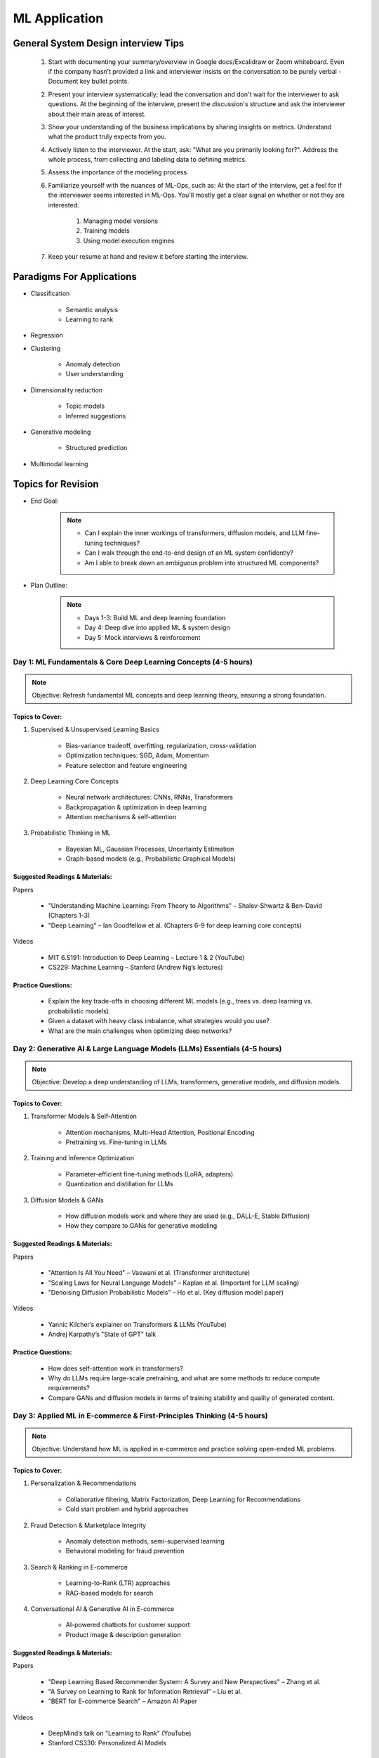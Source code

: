 ################################################################################
ML Application
################################################################################
********************************************************************************
General System Design interview Tips 
********************************************************************************
	#. Start with documenting your summary/overview in Google docs/Excalidraw or Zoom whiteboard. Even if the company hasn’t provided a link and interviewer insists on the conversation to be purely verbal - Document key bullet points. 
	#. Present your interview systematically; lead the conversation and don't wait for the interviewer to ask questions. At the beginning of the interview, present the discussion's structure and ask the interviewer about their main areas of interest. 
	#. Show your understanding of the business implications by sharing insights on metrics. Understand what the product truly expects from you. 
	#. Actively listen to the interviewer. At the start, ask: "What are you primarily looking for?". Address the whole process, from collecting and labeling data to defining metrics. 
	#. Assess the importance of the modeling process. 
	#. Familiarize yourself with the nuances of ML-Ops, such as: At the start of the interview, get a feel for if the interviewer seems interested in ML-Ops. You'll mostly get a clear signal on whether or not they are interested. 

		#. Managing model versions 
		#. Training models 
		#. Using model execution engines 
	#. Keep your resume at hand and review it before starting the interview.

********************************************************************************
Paradigms For Applications
********************************************************************************
* Classification 

	* Semantic analysis 
	* Learning to rank 
* Regression 
* Clustering 

	* Anomaly detection 
	* User understanding
* Dimensionality reduction 

	* Topic models
	* Inferred suggestions
* Generative modeling 

	* Structured prediction
* Multimodal learning

********************************************************************************
Topics for Revision
********************************************************************************
* End Goal:  

	.. note::
	
		- Can I explain the inner workings of transformers, diffusion models, and LLM fine-tuning techniques?  
		- Can I walk through the end-to-end design of an ML system confidently?  
		- Am I able to break down an ambiguous problem into structured ML components?  

* Plan Outline:  

	.. note::
	
		- Days 1-3: Build ML and deep learning foundation  
		- Day 4: Deep dive into applied ML & system design  
		- Day 5: Mock interviews & reinforcement  

Day 1: ML Fundamentals & Core Deep Learning Concepts (4-5 hours)  
================================================================================
.. note::
	Objective: Refresh fundamental ML concepts and deep learning theory, ensuring a strong foundation.  

Topics to Cover:  
--------------------------------------------------------------------------------
1. Supervised & Unsupervised Learning Basics  

	- Bias-variance tradeoff, overfitting, regularization, cross-validation  
	- Optimization techniques: SGD, Adam, Momentum  
	- Feature selection and feature engineering  
2. Deep Learning Core Concepts  

	- Neural network architectures: CNNs, RNNs, Transformers  
	- Backpropagation & optimization in deep learning  
	- Attention mechanisms & self-attention  
3. Probabilistic Thinking in ML  

	- Bayesian ML, Gaussian Processes, Uncertainty Estimation  
	- Graph-based models (e.g., Probabilistic Graphical Models)  

Suggested Readings & Materials:  
--------------------------------------------------------------------------------
Papers  

	- "Understanding Machine Learning: From Theory to Algorithms" – Shalev-Shwartz & Ben-David (Chapters 1-3)  
	- "Deep Learning" – Ian Goodfellow et al. (Chapters 6-9 for deep learning core concepts)  
Videos  

	- MIT 6.S191: Introduction to Deep Learning – Lecture 1 & 2 (YouTube)  
	- CS229: Machine Learning – Stanford (Andrew Ng’s lectures)  

Practice Questions:  
--------------------------------------------------------------------------------
	- Explain the key trade-offs in choosing different ML models (e.g., trees vs. deep learning vs. probabilistic models).  
	- Given a dataset with heavy class imbalance, what strategies would you use?  
	- What are the main challenges when optimizing deep networks? 

Day 2: Generative AI & Large Language Models (LLMs) Essentials (4-5 hours)  
================================================================================
.. note::
	Objective: Develop a deep understanding of LLMs, transformers, generative models, and diffusion models.  

Topics to Cover:  
--------------------------------------------------------------------------------
1. Transformer Models & Self-Attention  

	- Attention mechanisms, Multi-Head Attention, Positional Encoding  
	- Pretraining vs. Fine-tuning in LLMs  
2. Training and Inference Optimization  

	- Parameter-efficient fine-tuning methods (LoRA, adapters)  
	- Quantization and distillation for LLMs  
3. Diffusion Models & GANs  

	- How diffusion models work and where they are used (e.g., DALL-E, Stable Diffusion)  
	- How they compare to GANs for generative modeling  

Suggested Readings & Materials:  
--------------------------------------------------------------------------------
Papers  

	- "Attention Is All You Need" – Vaswani et al. (Transformer architecture)  
	- "Scaling Laws for Neural Language Models" – Kaplan et al. (Important for LLM scaling)  
	- "Denoising Diffusion Probabilistic Models" – Ho et al. (Key diffusion model paper)  
Videos  

	- Yannic Kilcher’s explainer on Transformers & LLMs (YouTube)  
	- Andrej Karpathy’s "State of GPT" talk  

Practice Questions:  
--------------------------------------------------------------------------------
	- How does self-attention work in transformers?  
	- Why do LLMs require large-scale pretraining, and what are some methods to reduce compute requirements?  
	- Compare GANs and diffusion models in terms of training stability and quality of generated content.  

Day 3: Applied ML in E-commerce & First-Principles Thinking  (4-5 hours)  
================================================================================
.. note::
	Objective: Understand how ML is applied in e-commerce and practice solving open-ended ML problems.  

Topics to Cover:  
--------------------------------------------------------------------------------
1. Personalization & Recommendations  

	- Collaborative filtering, Matrix Factorization, Deep Learning for Recommendations  
	- Cold start problem and hybrid approaches  
2. Fraud Detection & Marketplace Integrity  

	- Anomaly detection methods, semi-supervised learning  
	- Behavioral modeling for fraud prevention  
3. Search & Ranking in E-commerce  

	- Learning-to-Rank (LTR) approaches  
	- RAG-based models for search  
4. Conversational AI & Generative AI in E-commerce  

	- AI-powered chatbots for customer support  
	- Product image & description generation  

Suggested Readings & Materials:  
--------------------------------------------------------------------------------
Papers  

	- "Deep Learning Based Recommender System: A Survey and New Perspectives" – Zhang et al.  
	- "A Survey on Learning to Rank for Information Retrieval" – Liu et al.  
	- "BERT for E-commerce Search" – Amazon AI Paper  

Videos  

	- DeepMind’s talk on "Learning to Rank" (YouTube)  
	- Stanford CS330: Personalized AI Models  

Practice Questions:  
--------------------------------------------------------------------------------
	- How would you design a ranking algorithm for a search engine?  
	- Suppose an e-commerce company wants to detect fraud in seller transactions. What approach would you take?  
	- How can generative AI be used to automate product catalog generation?  

Day 4 (Weekend): End-to-End ML System Design & Case Studies  (8+ hours)  
================================================================================
.. note::
	Objective: Work on end-to-end ML system design, focusing on real-world case studies.  

Topics to Cover:  
--------------------------------------------------------------------------------
1. ML System Design Framework  

	- Problem formulation, data pipeline, model selection, serving infrastructure  
	- Latency vs. Accuracy trade-offs in production systems  
2. Scaling ML Systems for Millions of Users  

	- Distributed training & inference optimization  
	- Model monitoring & retraining strategies  
3. Applied ML Case Studies  

	- End-to-end design of a large-scale recommendation system  
	- ML-based fraud detection pipeline  
	- Building a generative AI-based product description generator  

Suggested Readings & Materials:  
--------------------------------------------------------------------------------
Papers  

	- "Machine Learning: The High-Interest Credit Card of Technical Debt" – Sculley et al.  
	- "TFX: A TensorFlow-Based Production-Scale Machine Learning Platform" – Baylor et al.  
Videos  

	- ML System Design - Stanford CS329S  
	- Chip Huyen’s talk on ML in Production  

Practice Questions:  
--------------------------------------------------------------------------------
	- Design a real-time personalized feed ranking system for an e-commerce company.  
	- How would you ensure that ML models in production do not degrade over time?  
	- Design a fraud detection pipeline that scales across millions of transactions.  

Day 5 (Weekend): Mock Interviews & Final Review  (8+ hours)  
================================================================================
.. note::
	Objective: Reinforce learning, work on mock interviews, and refine your explanations.  

Activities:  
--------------------------------------------------------------------------------
1. Mock Interviews (4-5 hours)  

	- Practice answering end-to-end ML system design problems out loud  
	- Get a friend or use a platform like pramp/interviewing.io  
2. Concept Review & Weak Area Focus (3-4 hours)  

	- Revise key LLM, ML, and system design concepts  
	- Solve additional case studies  
3. Behavioral & Culture Fit Preparation  

	- STAR method for answering leadership & impact questions  
	- Reflect on past projects where you applied ML in production  

********************************************************************************
ML Design Round Framework
********************************************************************************
(a) https://www.youtube.com/watch?v=jkKAeIx7F8c

Basic Structure
================================================================================
* Problem Understanding:

	- Functional Requirements: Identify the key business problem and the KPIs for success.
	- Non-functional Requirements: Ask about the additional requirement such as

		- imposing compliance policies (geographic, demographic)
		- additional desirable features (diversity, context-awareness, ability to 
* Problem Identification:

	- Abstraction: Think about the observed data as :math:`X` and the target as :math:`Y` (can be :math:`X` itself).

		* Does 'X' have structure (sequence: language, timeseries; locality: image, graph) or is it unstructured (can be shuffled)?
		* Are there latent variables :math:`Z`?
	- Mapping: Identify ML paradigms. If you can't map to of any, create a new ML paradigm for it!
* Scale Identification:

	- Think about the scale and discuss trade-offs for using different types of ML models for that paradigm. 
	- Decide on a scale for the current problem and draw system diagram. Mark the parts involving ML.
* ML cycle for each parts:

	* Working solution:

		- Uses a SOTA/novel technique.
		- Solves at the right scale.
		- Can go live.
	* Various trade-offs:

		- Model choice (e.g. Offline: DNNs/LLMs; Online: LR, GBDT and NN).
		- Loss (e.g. Imbalanced Dataset: weighted/focal loss).
		- Hyperparameter (overfitting; convergence).
		- Metric (e.g. RecSys: NDCG/MAP for PC vs MRR for Mobile; Classification: P, ROC-AUC vs R, PR-AUC).
	* Identify shortcomings:

		- Parts that can be iterated on.

********************************************************************************
Broad Application Domains
********************************************************************************
Recommendation and Search
================================================================================
Retrieval
--------------------------------------------------------------------------------
(a) retrieval based on query - query can be text or images (image search)
(b) query-less personalised retrieval for homepage reco (Netflix/YT/Spotify/FB/Amzn homepage)
(c) item-specific recommendation for "suggested items similar to this"

Ranking
--------------------------------------------------------------------------------
(d) context-aware online ranking (CP model or some ranking model)

Policy Enforcement
--------------------------------------------------------------------------------
(e) fraud detection
(f) policy compliance models (age restriction, geo restriction, banned-item restriction)

********************************************************************************
Sample Questions
********************************************************************************
* Design a system for QA where a user would be able to search with a query and the system answers from an internal knowledge-base.
* What would you do to reduce the latency in the system further?
* How would you apply a content restriction policy in the system (not all users would be able to search through all the knowledge-base).

